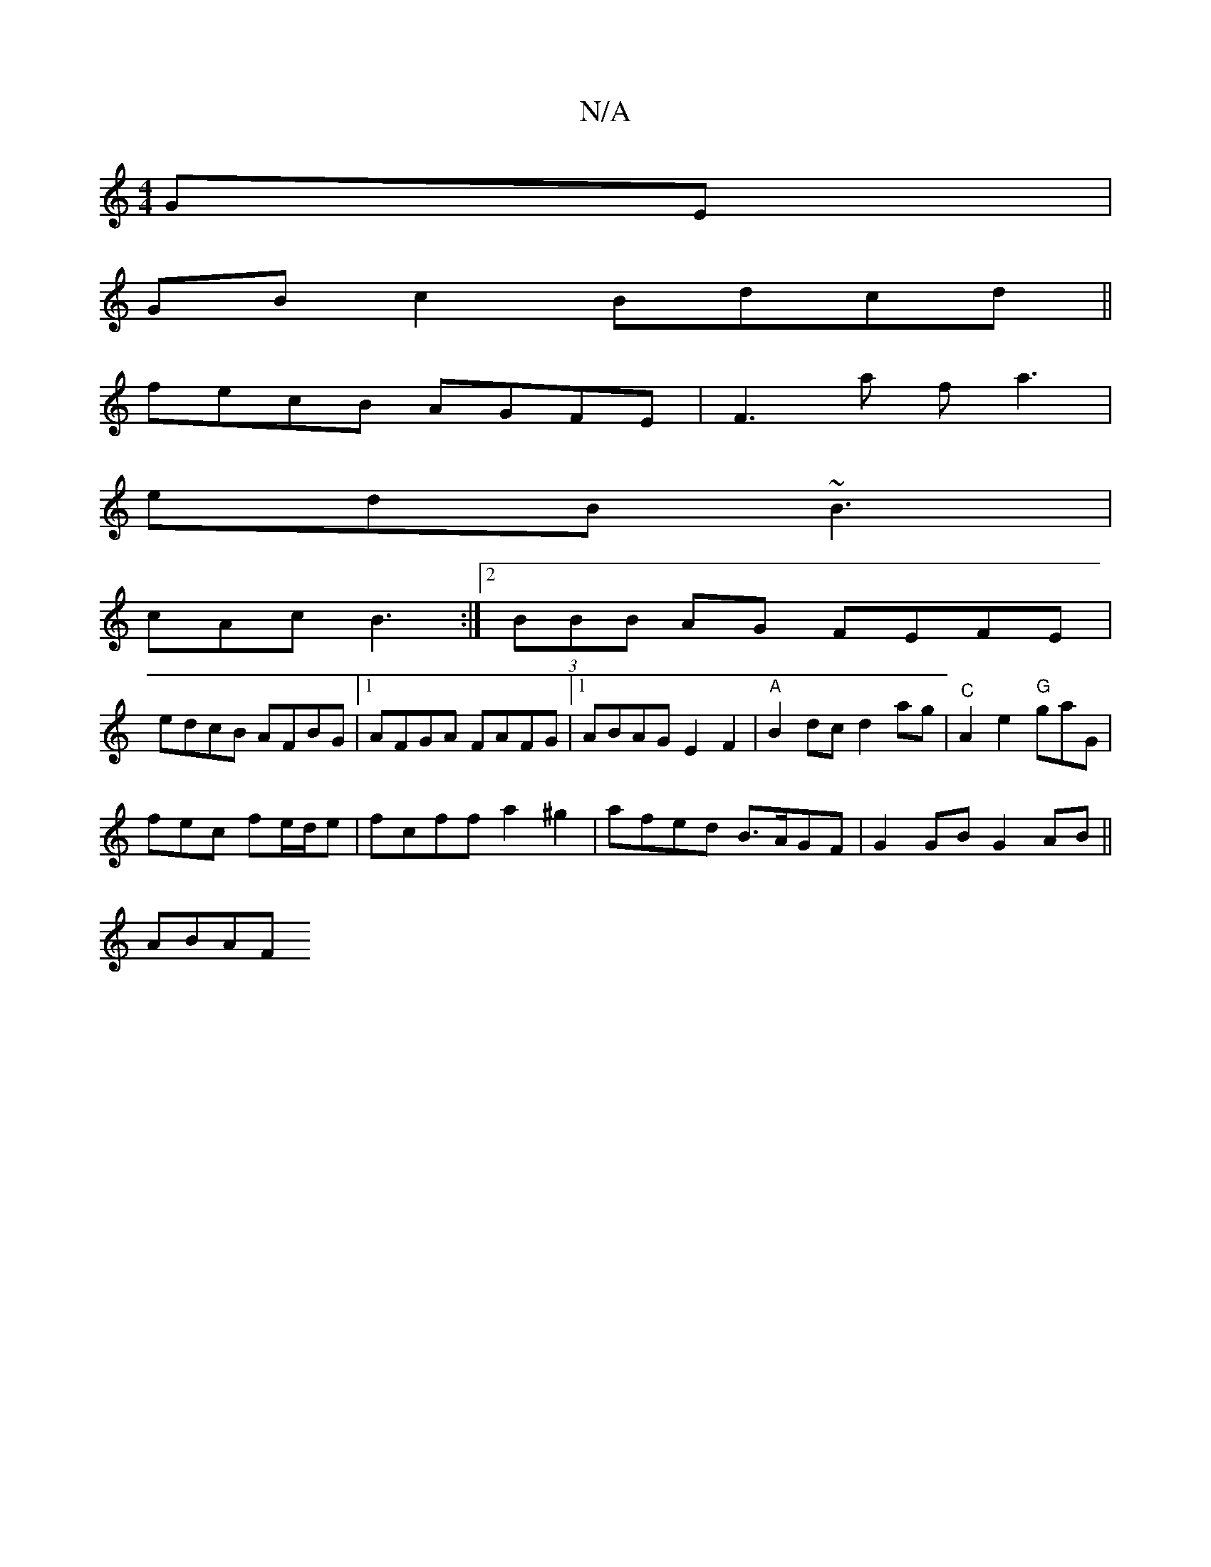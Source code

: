 X:1
T:N/A
M:4/4
R:N/A
K:Cmajor
GE|
GBc2 Bdcd||
fecB AGFE|F3a fa3|
edB ~B3|
cAc B3 :|2 (3BBB AG FEFE |
edcB AFBG |1 AFGA FAFG|1 ABAG E2F2|"A" B2 dc d2 ag | "^C"A2 e2 "G"gaG |
fec fe/d/e | fcff a2^g2|afed B>AGF | G2 GB G2 AB ||
ABAF 